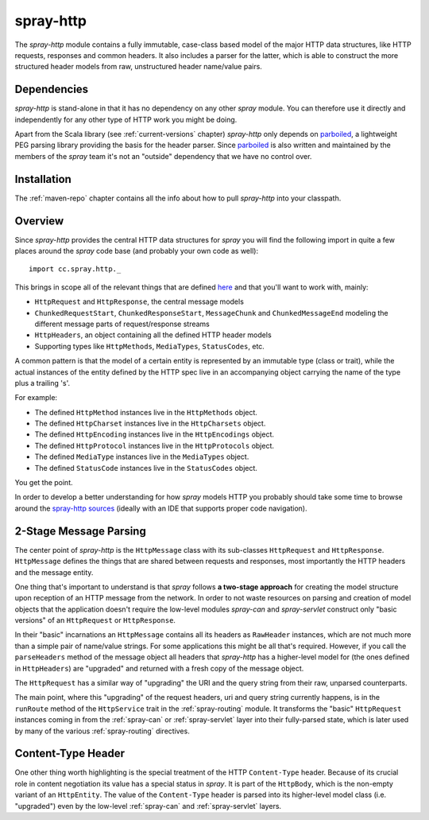 .. _spray-http:

spray-http
==========

The *spray-http* module contains a fully immutable, case-class based model of the major HTTP data structures, like
HTTP requests, responses and common headers. It also includes a parser for the latter, which is able to construct
the more structured header models from raw, unstructured header name/value pairs.


Dependencies
------------

*spray-http* is stand-alone in that it has no dependency on any other *spray* module. You can therefore use it directly
and independently for any other type of HTTP work you might be doing.

Apart from the Scala library (see :ref:`current-versions` chapter) *spray-http* only depends on parboiled_,
a lightweight PEG parsing library providing the basis for the header parser. Since parboiled_ is also written and
maintained by the members of the *spray* team it's not an "outside" dependency that we have no control over.

.. _parboiled: http://parboiled.org


Installation
------------

The :ref:`maven-repo` chapter contains all the info about how to pull *spray-http* into your classpath.


Overview
--------

Since *spray-http* provides the central HTTP data structures for *spray* you will find the following import
in quite a few places around the *spray* code base (and probably your own code as well)::

    import cc.spray.http._

This brings in scope all of the relevant things that are defined here_ and that you'll want to work with, mainly:

- ``HttpRequest`` and ``HttpResponse``, the central message models
- ``ChunkedRequestStart``, ``ChunkedResponseStart``, ``MessageChunk`` and ``ChunkedMessageEnd`` modeling the different
  message parts of request/response streams
- ``HttpHeaders``, an object containing all the defined HTTP header models
- Supporting types like ``HttpMethods``, ``MediaTypes``, ``StatusCodes``, etc.

A common pattern is that the model of a certain entity is represented by an immutable type (class or trait), while the
actual instances of the entity defined by the HTTP spec live in an accompanying object carrying the name of the type
plus a trailing 's'.

For example:

- The defined ``HttpMethod`` instances live in the ``HttpMethods`` object.
- The defined ``HttpCharset`` instances live in the ``HttpCharsets`` object.
- The defined ``HttpEncoding`` instances live in the ``HttpEncodings`` object.
- The defined ``HttpProtocol`` instances live in the ``HttpProtocols`` object.
- The defined ``MediaType`` instances live in the ``MediaTypes`` object.
- The defined ``StatusCode`` instances live in the ``StatusCodes`` object.

You get the point.

In order to develop a better understanding for how *spray* models HTTP you probably should take some time to browse
around the `spray-http sources`_ (ideally with an IDE that supports proper code navigation).

.. _here: `spray-http sources`_
.. _spray-http sources: https://github.com/spray/spray/tree/master/spray-http/src/main/scala/cc/spray/http


2-Stage Message Parsing
-----------------------

The center point of *spray-http* is the ``HttpMessage`` class with its sub-classes ``HttpRequest`` and ``HttpResponse``.
``HttpMessage`` defines the things that are shared between requests and responses, most importantly the HTTP headers
and the message entity.

One thing that's important to understand is that *spray* follows **a two-stage approach** for creating the model
structure upon reception of an HTTP message from the network. In order to not waste resources on parsing and creation
of model objects that the application doesn't require the low-level modules *spray-can* and *spray-servlet* construct
only "basic versions" of an ``HttpRequest`` or ``HttpResponse``.

In their "basic" incarnations an ``HttpMessage`` contains all its headers as ``RawHeader`` instances, which are not
much more than a simple pair of name/value strings. For some applications this might be all that's required.
However, if you call the ``parseHeaders`` method of the message object all headers that *spray-http* has a
higher-level model for (the ones defined in ``HttpHeaders``) are "upgraded" and returned with a fresh copy of the
message object.

The ``HttpRequest`` has a similar way of "upgrading" the URI and the query string from their raw, unparsed counterparts.

The main point, where this "upgrading" of the request headers, uri and query string currently happens, is in the
``runRoute`` method of the ``HttpService`` trait in the :ref:`spray-routing` module. It transforms the "basic"
``HttpRequest`` instances coming in from the :ref:`spray-can` or :ref:`spray-servlet` layer into their fully-parsed
state, which is later used by many of the various :ref:`spray-routing` directives.


Content-Type Header
-------------------

One other thing worth highlighting is the special treatment of the HTTP ``Content-Type`` header. Because of its crucial
role in content negotiation its value has a special status in *spray*. It is part of the ``HttpBody``, which is the
non-empty variant of an ``HttpEntity``. The value of the ``Content-Type`` header is parsed into its higher-level model
class (i.e. "upgraded") even by the low-level :ref:`spray-can` and :ref:`spray-servlet` layers.




